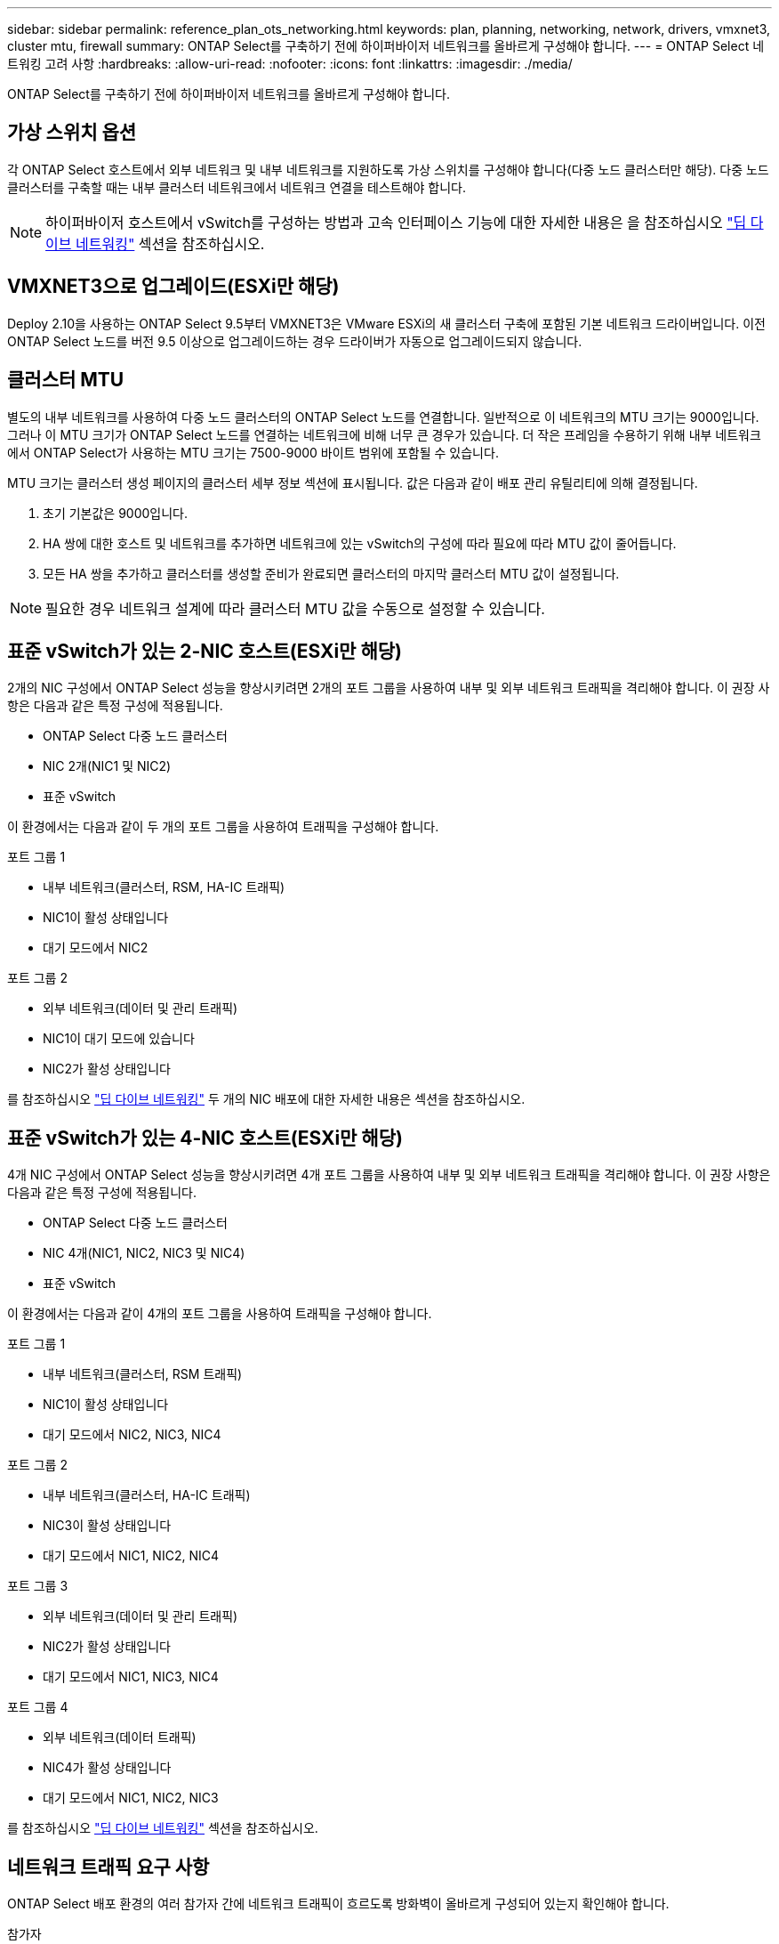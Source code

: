 ---
sidebar: sidebar 
permalink: reference_plan_ots_networking.html 
keywords: plan, planning, networking, network, drivers, vmxnet3, cluster mtu, firewall 
summary: ONTAP Select를 구축하기 전에 하이퍼바이저 네트워크를 올바르게 구성해야 합니다. 
---
= ONTAP Select 네트워킹 고려 사항
:hardbreaks:
:allow-uri-read: 
:nofooter: 
:icons: font
:linkattrs: 
:imagesdir: ./media/


[role="lead"]
ONTAP Select를 구축하기 전에 하이퍼바이저 네트워크를 올바르게 구성해야 합니다.



== 가상 스위치 옵션

각 ONTAP Select 호스트에서 외부 네트워크 및 내부 네트워크를 지원하도록 가상 스위치를 구성해야 합니다(다중 노드 클러스터만 해당). 다중 노드 클러스터를 구축할 때는 내부 클러스터 네트워크에서 네트워크 연결을 테스트해야 합니다.


NOTE: 하이퍼바이저 호스트에서 vSwitch를 구성하는 방법과 고속 인터페이스 기능에 대한 자세한 내용은 을 참조하십시오 link:concept_nw_concepts_chars.html["딥 다이브 네트워킹"] 섹션을 참조하십시오.



== VMXNET3으로 업그레이드(ESXi만 해당)

Deploy 2.10을 사용하는 ONTAP Select 9.5부터 VMXNET3은 VMware ESXi의 새 클러스터 구축에 포함된 기본 네트워크 드라이버입니다. 이전 ONTAP Select 노드를 버전 9.5 이상으로 업그레이드하는 경우 드라이버가 자동으로 업그레이드되지 않습니다.



== 클러스터 MTU

별도의 내부 네트워크를 사용하여 다중 노드 클러스터의 ONTAP Select 노드를 연결합니다. 일반적으로 이 네트워크의 MTU 크기는 9000입니다. 그러나 이 MTU 크기가 ONTAP Select 노드를 연결하는 네트워크에 비해 너무 큰 경우가 있습니다. 더 작은 프레임을 수용하기 위해 내부 네트워크에서 ONTAP Select가 사용하는 MTU 크기는 7500-9000 바이트 범위에 포함될 수 있습니다.

MTU 크기는 클러스터 생성 페이지의 클러스터 세부 정보 섹션에 표시됩니다. 값은 다음과 같이 배포 관리 유틸리티에 의해 결정됩니다.

. 초기 기본값은 9000입니다.
. HA 쌍에 대한 호스트 및 네트워크를 추가하면 네트워크에 있는 vSwitch의 구성에 따라 필요에 따라 MTU 값이 줄어듭니다.
. 모든 HA 쌍을 추가하고 클러스터를 생성할 준비가 완료되면 클러스터의 마지막 클러스터 MTU 값이 설정됩니다.



NOTE: 필요한 경우 네트워크 설계에 따라 클러스터 MTU 값을 수동으로 설정할 수 있습니다.



== 표준 vSwitch가 있는 2-NIC 호스트(ESXi만 해당)

2개의 NIC 구성에서 ONTAP Select 성능을 향상시키려면 2개의 포트 그룹을 사용하여 내부 및 외부 네트워크 트래픽을 격리해야 합니다. 이 권장 사항은 다음과 같은 특정 구성에 적용됩니다.

* ONTAP Select 다중 노드 클러스터
* NIC 2개(NIC1 및 NIC2)
* 표준 vSwitch


이 환경에서는 다음과 같이 두 개의 포트 그룹을 사용하여 트래픽을 구성해야 합니다.

.포트 그룹 1
* 내부 네트워크(클러스터, RSM, HA-IC 트래픽)
* NIC1이 활성 상태입니다
* 대기 모드에서 NIC2


.포트 그룹 2
* 외부 네트워크(데이터 및 관리 트래픽)
* NIC1이 대기 모드에 있습니다
* NIC2가 활성 상태입니다


를 참조하십시오 link:concept_nw_concepts_chars.html["딥 다이브 네트워킹"] 두 개의 NIC 배포에 대한 자세한 내용은 섹션을 참조하십시오.



== 표준 vSwitch가 있는 4-NIC 호스트(ESXi만 해당)

4개 NIC 구성에서 ONTAP Select 성능을 향상시키려면 4개 포트 그룹을 사용하여 내부 및 외부 네트워크 트래픽을 격리해야 합니다. 이 권장 사항은 다음과 같은 특정 구성에 적용됩니다.

* ONTAP Select 다중 노드 클러스터
* NIC 4개(NIC1, NIC2, NIC3 및 NIC4)
* 표준 vSwitch


이 환경에서는 다음과 같이 4개의 포트 그룹을 사용하여 트래픽을 구성해야 합니다.

.포트 그룹 1
* 내부 네트워크(클러스터, RSM 트래픽)
* NIC1이 활성 상태입니다
* 대기 모드에서 NIC2, NIC3, NIC4


.포트 그룹 2
* 내부 네트워크(클러스터, HA-IC 트래픽)
* NIC3이 활성 상태입니다
* 대기 모드에서 NIC1, NIC2, NIC4


.포트 그룹 3
* 외부 네트워크(데이터 및 관리 트래픽)
* NIC2가 활성 상태입니다
* 대기 모드에서 NIC1, NIC3, NIC4


.포트 그룹 4
* 외부 네트워크(데이터 트래픽)
* NIC4가 활성 상태입니다
* 대기 모드에서 NIC1, NIC2, NIC3


를 참조하십시오 link:concept_nw_concepts_chars.html["딥 다이브 네트워킹"] 섹션을 참조하십시오.



== 네트워크 트래픽 요구 사항

ONTAP Select 배포 환경의 여러 참가자 간에 네트워크 트래픽이 흐르도록 방화벽이 올바르게 구성되어 있는지 확인해야 합니다.

.참가자
ONTAP Select 배포의 일부로 네트워크 트래픽을 교환하는 여러 참가자 또는 엔터티가 있습니다. 이러한 정보는 네트워크 트래픽 요구 사항에 대한 요약 설명에서 소개되고 사용됩니다.

* ONTAP Select 배포 관리 유틸리티를 배포합니다
* vSphere(ESXi만 해당)
클러스터 구축 환경에서 호스트가 관리되는 방법에 따라 vSphere 서버 또는 ESXi 호스트
* 하이퍼바이저 서버
ESXi 하이퍼바이저 호스트 또는 Linux KVM 호스트
* OTS 노드 ONTAP Select 노드
* OTS 클러스터 ONTAP Select 클러스터
* Admin WS 로컬 관리 워크스테이션


.네트워크 트래픽 요구 사항 요약
다음 표에서는 ONTAP Select 배포를 위한 네트워크 트래픽 요구 사항에 대해 설명합니다.

[cols="20,20,35,25"]
|===
| 프로토콜/포트 | ESXi/KVM을 참조하십시오 | 방향 | 설명 


| TLS(443) | ESXi | vCenter Server(관리됨) 또는 ESXi(관리됨 또는 관리되지 않음)에 구축 | VMware VIX API입니다 


| 902 | ESXi | vCenter Server(관리되는) 또는 ESXi(관리되지 않는)에 구축 | VMware VIX API입니다 


| ICMP | ESXi 또는 KVM | 하이퍼바이저 서버에 구축 | Ping을 클릭합니다 


| ICMP | ESXi 또는 KVM | 각 OTS 노드에 배포합니다 | Ping을 클릭합니다 


| SSH(22) | ESXi 또는 KVM | 각 OTS 노드에 대한 관리 WS | 관리 


| SSH(22) | KVM | 하이퍼바이저 서버 노드에 구축 | 하이퍼바이저 서버에 액세스합니다 


| TLS(443) | ESXi 또는 KVM | OTS 노드 및 클러스터에 배포합니다 | ONTAP에 액세스합니다 


| TLS(443) | ESXi 또는 KVM | 배포할 각 OTS 노드 | 액세스 배포(용량 풀 라이센스) 


| iSCSI(3260) | ESXi 또는 KVM | 배포할 각 OTS 노드 | 중재자/메일박스 디스크 
|===